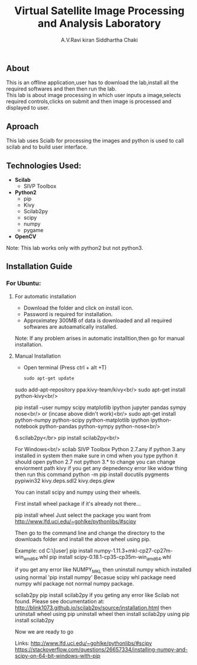#+TITLE:     Virtual Satellite Image Processing and Analysis Laboratory
#+AUTHOR:    A.V.Ravi kiran
#+AUTHOR:    Siddhartha Chaki
#+EMAIL:     me15btech11039@iith.ac.in
#+EMAIL:     siddharthachaki02@gmail.com

#+DESCRIPTION: This document contains all the information of Virtual Satellite Image Processing and Analysis Laboratory.

** About
This is an offline application,user has to download the lab,install all the required softwares and then then run the lab.\\
This lab is about image processing in which user inputs a image,selects required controls,clicks on submit and then image is processed and displayed to user.

** Aproach
This lab uses Scialb for processing the images and python is used to call scilab and to build user interface.

** Technologies Used:

- *Scilab*
 + SIVP Toolbox 
 
- *Python2*
 + pip
 + Kivy
 + Scilab2py
 + scipy
 + numpy
 + pygame

- *OpenCV*

Note: This lab works only with python2 but not python3.

** Installation Guide

*** For Ubuntu:
**** For automatic installation
- Download the folder and click on install icon.
- Password is required for installation.
- Approximatey 300MB of data is downloaded and all required softwares are autoamatically installed.

Note: If any problem arises in automatic installtion,then go for manual installation.

**** Manual Installation
 - Open terminal (Press ctrl + alt +T)
   #+begin_src org
   sudo apt-get update
   #+end_src



sudo add-apt-repository ppa:kivy-team/kivy<br/>
sudo apt-get install python-kivy<br/>

pip install --user numpy scipy matplotlib ipython jupyter pandas sympy nose<br/>
or (incase above didn't work)<br/>
sudo apt-get install python-numpy python-scipy python-matplotlib ipython ipython-notebook python-pandas python-sympy python-nose<br/>

6.scilab2py</br>
pip install scilab2py<br/>


For Windows<br/>
scilab
SIVP Toolbox
Python 2.7.any
if python 3.any installed in system then make sure in cmd when you type python it should open python 2.7 not python 3.* 
to change you can change enviorment path
kivy
if you get any depnedency error like widow thing then run this command 
python -m pip install docutils pygments pypiwin32 kivy.deps.sdl2 kivy.deps.glew

You can install scipy and numpy using their wheels.

First install wheel package if it's already not there...

pip install wheel
Just select the package you want from http://www.lfd.uci.edu/~gohlke/pythonlibs/#scipy

Then go to the command line and change the directory to the downloads folder and install the above wheel using pip.

Example:
cd C:\Users\[user]\Downloads
pip install numpy-1.11.3+mkl-cp27-cp27m-win_amd64.whl
pip install scipy-0.18.1-cp35-cp35m-win_amd64.whl

if you get any error like NUMPY_MKL
then uninstall numpy which installed using normal 'pip install numpy'
Becasue scipy whl package need numpy whl package not normal numpy package.


scilab2py
pip install scilab2py
 if you geting any error like
 Scilab not found.  Please see documentation at:
http://blink1073.github.io/scilab2py/source/installation.html
then uninstall wheel using pip uninstall wheel
then install scilab2py using pip install scilab2py


Now we are ready to go




Links:
http://www.lfd.uci.edu/~gohlke/pythonlibs/#scipy
https://stackoverflow.com/questions/26657334/installing-numpy-and-scipy-on-64-bit-windows-with-pip

